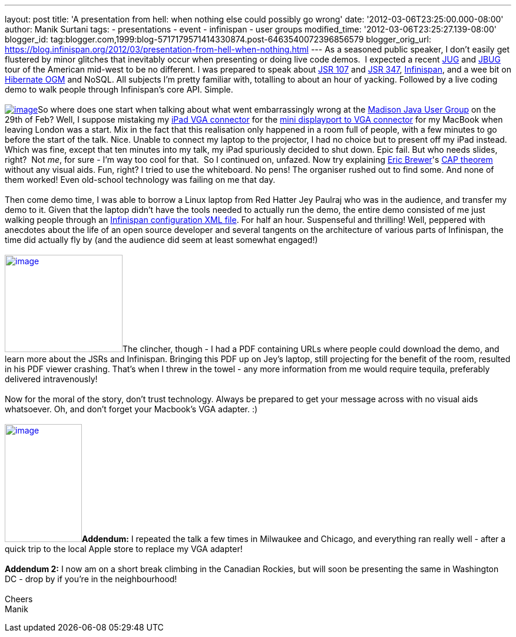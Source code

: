 ---
layout: post
title: 'A presentation from hell: when nothing else could possibly go wrong'
date: '2012-03-06T23:25:00.000-08:00'
author: Manik Surtani
tags:
- presentations
- event
- infinispan
- user groups
modified_time: '2012-03-06T23:25:27.139-08:00'
blogger_id: tag:blogger.com,1999:blog-5717179571414330874.post-6463540072396856579
blogger_orig_url: https://blog.infinispan.org/2012/03/presentation-from-hell-when-nothing.html
---
As a seasoned public speaker, I don't easily get flustered by minor
glitches that inevitably occur when presenting or doing live code demos.
 I expected a recent http://java.sun.com/community/usergroups/[JUG] and
http://www.jboss.org/usergroups[JBUG] tour of the American mid-west to
be no different. I was prepared to speak about
http://jcp.org/en/jsr/detail?id=107[JSR 107] and
http://jcp.org/en/jsr/detail?id=347[JSR 347],
http://www.infinispan.org/[Infinispan], and a wee bit on
http://ogm.hibernate.org/[Hibernate OGM] and NoSQL. All subjects I'm
pretty familiar with, totalling to about an hour of yacking. Followed by
a live coding demo to walk people through Infinispan's core API.
Simple. +
 +
http://www.mobilewhack.com/wp-content/pics/2010/01/15-280x210.jpg[image:http://www.mobilewhack.com/wp-content/pics/2010/01/15-280x210.jpg[image]]So
where does one start when talking about what went embarrassingly wrong
at the http://www.wjug.org/madjug/[Madison Java User Group] on the 29th
of Feb? Well, I suppose mistaking my
http://store.apple.com/us/product/MC552ZM/B[iPad VGA connector] for the
http://store.apple.com/us/product/MB572Z/A[mini displayport to VGA
connector] for my MacBook when leaving London was a start. Mix in the
fact that this realisation only happened in a room full of people, with
a few minutes to go before the start of the talk. Nice. Unable to
connect my laptop to the projector, I had no choice but to present off
my iPad instead. Which was fine, except that ten minutes into my talk,
my iPad spuriously decided to shut down. Epic fail. But who needs
slides, right?  Not _me_, for sure - I'm way too cool for that.  So I
continued on, unfazed. Now try explaining
http://www.cs.berkeley.edu/~brewer/[Eric Brewer]'s
http://en.wikipedia.org/wiki/CAP_theorem[CAP theorem] without any visual
aids. Fun, right? I tried to use the whiteboard. No pens! The organiser
rushed out to find some. And none of them worked! Even old-school
technology was failing on me that day. +
 +
Then come demo time, I was able to borrow a Linux laptop from Red Hatter
Jey Paulraj who was in the audience, and transfer my demo to it. Given
that the laptop didn't have the tools needed to actually run the demo,
the entire demo consisted of me just walking people through an
http://docs.jboss.org/infinispan/5.1/configdocs/[Infinispan
configuration XML file]. For half an hour. Suspenseful and thrilling!
Well, peppered with anecdotes about the life of an open source developer
and several tangents on the architecture of various parts of Infinispan,
the time did actually fly by (and the audience did seem at least
somewhat engaged!) +
 +
http://osoyoosdutyfree.com/wp-content/uploads/2011/05/Patron_osoyoos.jpg[image:http://osoyoosdutyfree.com/wp-content/uploads/2011/05/Patron_osoyoos.jpg[image,width=200,height=165]]The
clincher, though - I had a PDF containing URLs where people could
download the demo, and learn more about the JSRs and Infinispan.
Bringing this PDF up on Jey's laptop, still projecting for the benefit
of the room, resulted in his PDF viewer crashing. That's when I threw in
the towel - any more information from me would require tequila,
preferably delivered intravenously! +
 +
Now for the moral of the story, don't trust technology. Always be
prepared to get your message across with no visual aids whatsoever. Oh,
and don't forget your Macbook's VGA adapter. :) +
 +
http://www.climbers.org/files/images/bill_starting_on_malignant_mushroom.preview.jpg[image:http://www.climbers.org/files/images/bill_starting_on_malignant_mushroom.preview.jpg[image,width=131,height=200]]**[.underline]#Addendum:#**
I repeated the talk a few times in Milwaukee and Chicago, and everything
ran really well - after a quick trip to the local Apple store to replace
my VGA adapter! +
 +
*[.underline]#Addendum 2:#* I now am on a short break climbing in the
Canadian Rockies, but will soon be presenting the same in Washington DC
- drop by if you're in the neighbourhood! +
 +
Cheers +
Manik
